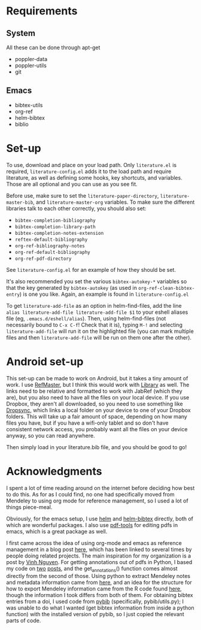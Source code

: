 * Requirements
** System
   
   All these can be done through apt-get
   
   - poppler-data
   - poppler-utils
   - git

** Emacs

   * bibtex-utils
   * org-ref
   * helm-bibtex
   * biblio

* Set-up

  To use, download and place on your load path. Only ~literature.el~
  is required, ~literature-config.el~ adds it to the load path and
  require literature, as well as defining some hooks, key shortcuts,
  and variables. Those are all optional and you can use as you see
  fit.

  Before use, make sure to set the ~literature-paper-directory~,
  ~literature-master-bib~, and ~literature-master-org~ variables. To
  make sure the different libraries talk to each other correctly, you
  should also set:
  - ~bibtex-completion-bibliography~
  - ~bibtex-completion-library-path~
  - ~bibtex-completion-notes-extension~
  - ~reftex-default-bibliography~
  - ~org-ref-bibliography-notes~
  - ~org-ref-default-bibliography~
  - ~org-ref-pdf-directory~

  See ~literature-config.el~ for an example of how they should be set.

  It's also recommended you set the various ~bibtex-autokey-*~
  variables so that the key generated by ~bibtex-autokey~ (as used in
  ~org-ref-clean-bibtex-entry~) is one you like. Again, an example is
  found in ~literature-config.el~

  To get ~literature-add-file~ as an option in helm-find-files, add
  the line ~alias literature-add-file literature-add-file $1~ to your
  eshell aliases file (eg, ~.emacs.d/eshell/alias~).  Then, using
  helm-find-files (not necessarily bound to ~C-x C-f~! Check that it
  is), typing ~M-!~ and selecting ~literature-add-file~ will run it on
  the highlighted file (you can mark multiple files and then
  ~literature-add-file~ will be run on them one after the other).

* Android set-up
  
  This set-up can be made to work on Android, but it takes a tiny
  amount of work. I use [[https://play.google.com/store/apps/details?id=me.bares.refmaster&hl=en][RefMaster]], but I think this would work with
  [[https://play.google.com/store/apps/details?id=com.cgogolin.library&hl=en][Library]] as well. The links need to be relative and formatted to work
  with JabRef (which they are), but you also need to have all the
  files on your local device. If you use Dropbox, they aren't all
  downloaded, so you need to use something like [[https://play.google.com/store/apps/details?id=com.ttxapps.dropsync&hl=en][Dropsync]], which links
  a local folder on your device to one of your Dropbox folders. This
  will take up a fair amount of space, depending on how many files you
  have, but if you have a wifi-only tablet and so don't have
  consistent network access, you probably want all the files on your
  device anyway, so you can read anywhere. 

  Then simply load in your literature.bib file, and you should be good
  to go!
  
* Acknowledgments

  I spent a lot of time reading around on the internet before deciding
  how best to do this. As for as I could find, no one had specifically
  moved from Mendeley to using org mode for reference management, so I
  used a lot of things piece-meal.

  Obviously, for the emacs setup, I use [[https://emacs-helm.github.io/helm/][helm]] and [[https://github.com/tmalsburg/helm-bibtex][helm-bibtex]] directly,
  both of which are wonderful packages. I also use [[https://github.com/politza/pdf-tools][pdf-tools]] for
  editing pdfs in emacs, which is a great package as well.

  I first came across the idea of using org-mode and emacs as
  reference management in a blog post [[https://tincman.wordpress.com/2011/01/04/research-paper-management-with-emacs-org-mode-and-reftex/][here]], which has been linked to
  several times by people doing related projects. The main inspiration
  for my organization is a post by [[http://blog.nguyenvq.com/blog/2011/07/24/research-paper-management-or-library-with-emacs/][Vinh Nguyen]]. For getting
  annotations out of pdfs in Python, I based my code on [[http://coda.caseykuhlman.com/entries/2014/pdf-extract.html?utm_source=feedburner&utm_medium=feed&utm_campaign=Feed%253A+caseykuhlman%252Fcoda+%2528The+Legal+Coda%2529][two]] [[http://socialdatablog.com/extract-pdf-annotations.html][posts]], and
  the get_annotations() function comes almost directly from the second
  of those. Using python to extract Mendeley notes and metadata
  information came from [[http://www.danielhnyk.cz/blog/view/export-pdf-annotations-mendeley-csv-or-txt][here]], and an idea for the structure for how to
  export Mendeley information came from the R code found [[https://github.com/rdiaz02/Adios_Mendeley][here]], though
  the information I took differs from both of them. For obtaining
  bibtex entries from a doi, I used code from [[https://github.com/jgilchrist/pybib][pybib]] (specifically,
  pybib/utils.py); I was unable to do what I wanted (get bibtex
  information from inside a python function) with the installed
  version of pybib, so I just copied the relevant parts of code.

  
